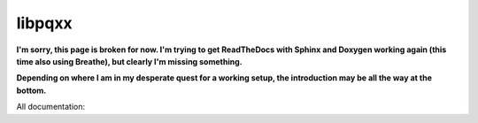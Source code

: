 .. x documentation master file, created by
   sphinx-quickstart on Sun Dec  3 01:30:12 2017.
   You can adapt this file completely to your liking, but it should at least
   contain the root `toctree` directive.

libpqxx
=======

**I'm sorry, this page is broken for now.  I'm trying to get ReadTheDocs with
Sphinx and Doxygen working again (this time also using Breathe), but clearly
I'm missing something.**

**Depending on where I am in my desperate quest for a working setup, the
introduction may be all the way at the bottom.**


All documentation:

.. autodoxygenindex::
   :project: libpqxx
   :reversed:
